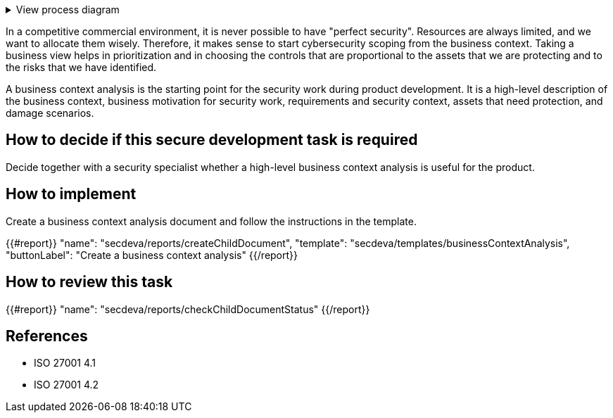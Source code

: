 .View process diagram
[%collapsible]
====
{{#graph}}
  "model": "secdeva/graphModels/processDiagram",
  "view": "secdeva/graphViews/processTask"
{{/graph}}
====

In a competitive commercial environment, it is never possible to have "perfect security". Resources are always limited, and we want to allocate them wisely. Therefore, it makes sense to start cybersecurity scoping from the business context. Taking a business view helps in prioritization and in choosing the controls that are proportional to the assets that we are protecting and to the risks that we have identified.

A business context analysis is the starting point for the security work during product development. It is a high-level description of the business context, business motivation for security work, requirements and security context, assets that need protection, and damage scenarios.

== How to decide if this secure development task is required

Decide together with a security specialist whether a high-level business context analysis is useful for the product.

== How to implement

Create a business context analysis document and follow the instructions in the template.

{{#report}}
  "name": "secdeva/reports/createChildDocument",
  "template": "secdeva/templates/businessContextAnalysis",
  "buttonLabel": "Create a business context analysis"
{{/report}}

== How to review this task

{{#report}}
  "name": "secdeva/reports/checkChildDocumentStatus"
{{/report}}

== References

* ISO 27001 4.1
* ISO 27001 4.2